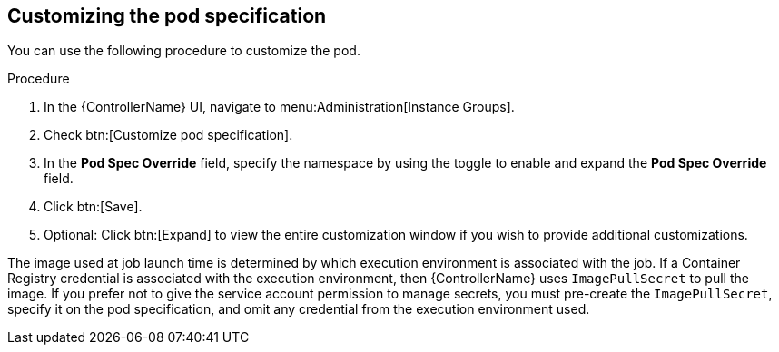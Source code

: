 [id="proc-customizing-pod-specs"]

== Customizing the pod specification

You can use the following procedure to customize the pod. 

.Procedure
. In the {ControllerName} UI, navigate to menu:Administration[Instance Groups].
. Check btn:[Customize pod specification].
. In the *Pod Spec Override* field, specify the namespace by using the toggle to enable and expand the *Pod Spec Override* field.
. Click btn:[Save].
. Optional: Click btn:[Expand] to view the entire customization window if you wish to provide additional customizations.

The image used at job launch time is determined by which execution environment is associated with the job. 
If a Container Registry credential is associated with the execution environment, then {ControllerName} uses `ImagePullSecret` to pull the image. 
If you prefer not to give the service account permission to manage secrets, you must pre-create the `ImagePullSecret`, specify it on the pod specification, and omit any credential from the execution environment used.